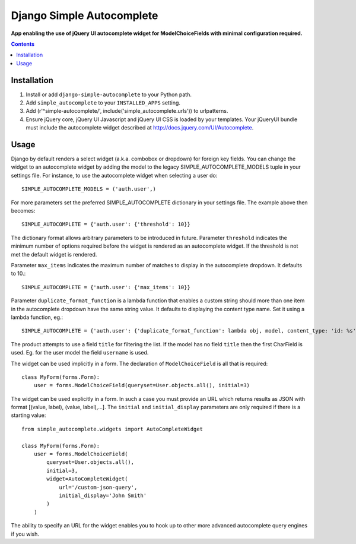 Django Simple Autocomplete
==========================
**App enabling the use of jQuery UI autocomplete widget for ModelChoiceFields with minimal configuration required.**

.. contents:: Contents
    :depth: 5

Installation
------------

#. Install or add ``django-simple-autocomplete`` to your Python path.

#. Add ``simple_autocomplete`` to your ``INSTALLED_APPS`` setting.

#. Add (r'^simple-autocomplete/', include('simple_autocomplete.urls')) to urlpatterns.

#. Ensure jQuery core, jQuery UI Javascript and jQuery UI CSS is loaded by your templates. Your jQueryUI bundle must include the autocomplete widget described at http://docs.jquery.com/UI/Autocomplete.

Usage
-----

Django by default renders a select widget (a.k.a. combobox or dropdown) for
foreign key fields. You can change the widget to an autocomplete widget by
adding the model to the legacy SIMPLE_AUTOCOMPLETE_MODELS tuple in your
settings file.  For instance, to use the autocomplete widget when selecting a
user do::
    
    SIMPLE_AUTOCOMPLETE_MODELS = ('auth.user',)

For more parameters set the preferred SIMPLE_AUTOCOMPLETE dictionary in your
settings file. The example above then becomes::

    SIMPLE_AUTOCOMPLETE = {'auth.user': {'threshold': 10}}

The dictionary format allows arbitrary parameters to be introduced in future.
Parameter ``threshold`` indicates the minimum number of options required before
the widget is rendered as an autocomplete widget.  If the threshold is not met
the default widget is rendered.

Parameter ``max_items`` indicates the maximum number of matches to display in the autocomplete dropdown. It defaults to 10.::

    SIMPLE_AUTOCOMPLETE = {'auth.user': {'max_items': 10}}

Parameter ``duplicate_format_function`` is a lambda function that enables a custom string should more than one item in the autocomplete dropdown have the same string value. 
It defaults to displaying the content type name. Set it using a lambda function, eg.::

    SIMPLE_AUTOCOMPLETE = {'auth.user': {'duplicate_format_function': lambda obj, model, content_type: 'id: %s' % obj.id}}

The product attempts to use a field ``title`` for filtering the list. If the
model has no field ``title`` then the first CharField is used. Eg. for the user
model the field ``username`` is used.

The widget can be used implicitly in a form. The declaration of
``ModelChoiceField`` is all that is required::

    class MyForm(forms.Form):
        user = forms.ModelChoiceField(queryset=User.objects.all(), initial=3)

The widget can be used explicitly in a form. In such a case you must provide an 
URL which returns results as JSON with format [(value, label), (value, label),...]. 
The ``initial`` and ``initial_display`` parameters are only required if there is 
a starting value::

    from simple_autocomplete.widgets import AutoCompleteWidget

    class MyForm(forms.Form):
        user = forms.ModelChoiceField(
            queryset=User.objects.all(),         
            initial=3,
            widget=AutoCompleteWidget(
                url='/custom-json-query', 
                initial_display='John Smith'
            )
        )

The ability to specify an URL for the widget enables you to hook up to other 
more advanced autocomplete query engines if you wish.

